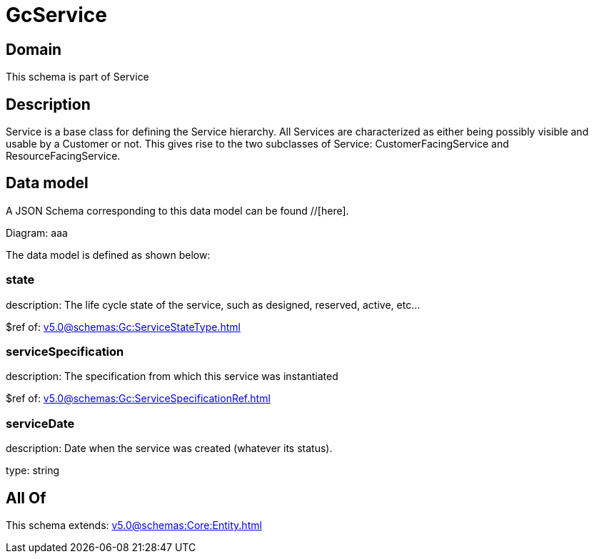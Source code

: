 = GcService

[#domain]
== Domain

This schema is part of Service

[#description]
== Description
Service is a base class for defining the Service hierarchy. All Services are characterized as either being possibly visible and usable by a Customer or not. This gives rise to the two subclasses of Service: CustomerFacingService and ResourceFacingService.


[#data_model]
== Data model

A JSON Schema corresponding to this data model can be found //[here].

Diagram:
aaa

The data model is defined as shown below:


=== state
description: The life cycle state of the service, such as designed, reserved, active, etc...

$ref of: xref:v5.0@schemas:Gc:ServiceStateType.adoc[]


=== serviceSpecification
description: The specification from which this service was instantiated

$ref of: xref:v5.0@schemas:Gc:ServiceSpecificationRef.adoc[]


=== serviceDate
description: Date when the service was created (whatever its status).

type: string


[#all_of]
== All Of

This schema extends: xref:v5.0@schemas:Core:Entity.adoc[]
